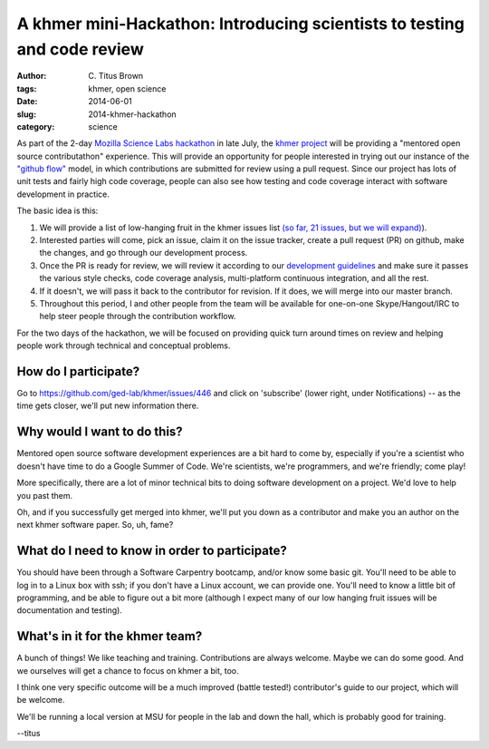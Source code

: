 A khmer mini-Hackathon: Introducing scientists to testing and code review
#########################################################################

:author: C\. Titus Brown
:tags: khmer, open science
:date: 2014-06-01
:slug: 2014-khmer-hackathon
:category: science

As part of the 2-day `Mozilla Science Labs hackathon
<http://software-carpentry.org/blog/2014/05/multisite-sprint-in-july.html>`__
in late July, the `khmer project <http://github.com/ged-lab/khmer/>`__
will be providing a "mentored open source contributathon" experience.
This will provide an opportunity for people interested in trying out
our instance of the `"github flow"
<http://scottchacon.com/2011/08/31/github-flow.html>`__ model, in
which contributions are submitted for review using a pull request.
Since our project has lots of unit tests and fairly high code
coverage, people can also see how testing and code coverage interact
with software development in practice.

The basic idea is this:

1. We will provide a list of low-hanging fruit in the khmer issues
   list `(so far, 21 issues, but we will expand)
   <https://github.com/ged-lab/khmer/issues?direction=desc&labels=low-hanging-fruit&page=1&sort=updated&state=open>`__).

2. Interested parties will come, pick an issue, claim it on the issue
   tracker, create a pull request (PR) on github, make the changes, and
   go through our development process.

3. Once the PR is ready for review, we will review it according to our
   `development guidelines
   <http://khmer.readthedocs.org/en/v1.0.1/development.html>`__ and
   make sure it passes the various style checks, code coverage
   analysis, multi-platform continuous integration, and all the rest.

4. If it doesn't, we will pass it back to the contributor for revision.
   If it does, we will merge into our master branch.

5. Throughout this period, I and other people from the team will be
   available for one-on-one Skype/Hangout/IRC to help steer
   people through the contribution workflow.

For the two days of the hackathon, we will be focused on providing
quick turn around times on review and helping people work through
technical and conceptual problems.

How do I participate?
~~~~~~~~~~~~~~~~~~~~~

Go to https://github.com/ged-lab/khmer/issues/446 and click on
'subscribe' (lower right, under Notifications) -- as the time
gets closer, we'll put new information there.

Why would I want to do this?
~~~~~~~~~~~~~~~~~~~~~~~~~~~~

Mentored open source software development experiences are a bit hard to
come by, especially if you're a scientist who doesn't have time to do
a Google Summer of Code.  We're scientists, we're programmers, and
we're friendly; come play!

More specifically, there are a lot of minor technical bits to doing
software development on a project.  We'd love to help you past them.

Oh, and if you successfully get merged into khmer, we'll put you down
as a contributor and make you an author on the next khmer software paper.
So, uh, fame?

What do I need to know in order to participate?
~~~~~~~~~~~~~~~~~~~~~~~~~~~~~~~~~~~~~~~~~~~~~~~

You should have been through a Software Carpentry bootcamp, and/or
know some basic git.  You'll need to be able to log in to a Linux box
with ssh; if you don't have a Linux account, we can provide one.
You'll need to know a little bit of programming, and be able to figure
out a bit more (although I expect many of our low hanging fruit issues
will be documentation and testing).

What's in it for the khmer team?
~~~~~~~~~~~~~~~~~~~~~~~~~~~~~~~~

A bunch of things! We like teaching and training. Contributions are
always welcome. Maybe we can do some good. And we ourselves will get a
chance to focus on khmer a bit, too.

I think one very specific outcome will be a much improved (battle
tested!) contributor's guide to our project, which will be welcome.

We'll be running a local version at MSU for people in the lab and down
the hall, which is probably good for training.

--titus
